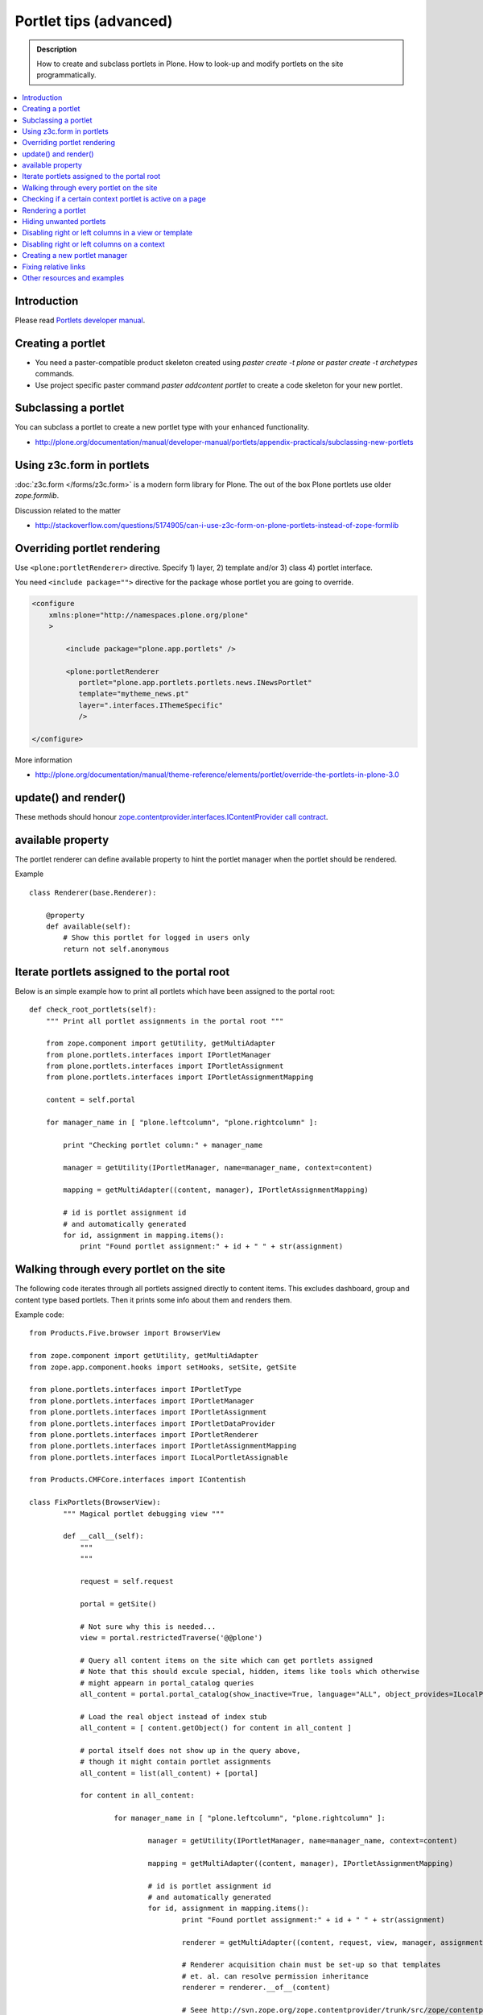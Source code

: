 ==========================
 Portlet tips (advanced)
==========================

.. admonition:: Description

        How to create and subclass portlets in Plone. How to look-up and modify
        portlets on the site programmatically.

.. contents :: :local:

Introduction
------------

Please read `Portlets developer manual <http://plone.org/documentation/manual/portlets-developer-manual/basic-plone.portlets-architecture>`_.

Creating a portlet
------------------

* You need a paster-compatible product skeleton created using *paster create -t plone* or
  *paster create -t archetypes* commands.
  
* Use project specific paster command *paster addcontent portlet* to create a code 
  skeleton for your new portlet. 

Subclassing a portlet
---------------------

You can subclass a portlet to create a new portlet type with your enhanced functionality.

* http://plone.org/documentation/manual/developer-manual/portlets/appendix-practicals/subclassing-new-portlets

Using z3c.form in portlets
-----------------------------

:doc:`z3c.form </forms/z3c.form>` is a modern form library for Plone. The out of the box Plone portlets
use older *zope.formlib*.

Discussion related to the matter

* http://stackoverflow.com/questions/5174905/can-i-use-z3c-form-on-plone-portlets-instead-of-zope-formlib

Overriding portlet rendering
-------------------------------

Use ``<plone:portletRenderer>`` directive.
Specify 1) layer, 2) template and/or 3) class 4) portlet interface.

You need ``<include package="">`` directive for the package
whose portlet you are going to override.

.. code-block:: xml

        <configure
            xmlns:plone="http://namespaces.plone.org/plone"
            >

                <include package="plone.app.portlets" />
        
                <plone:portletRenderer
                   portlet="plone.app.portlets.portlets.news.INewsPortlet"
                   template="mytheme_news.pt"
                   layer=".interfaces.IThemeSpecific"
                   />

        </configure>

More information

* http://plone.org/documentation/manual/theme-reference/elements/portlet/override-the-portlets-in-plone-3.0

update() and render()
-----------------------

These methods should honour `zope.contentprovider.interfaces.IContentProvider call contract <http://svn.zope.org/zope.contentprovider/trunk/src/zope/contentprovider/interfaces.py?rev=98212&view=auto>`_.

available property
-------------------

The portlet renderer can define available property to hint the portlet manager when the portlet should be rendered.

Example ::

        class Renderer(base.Renderer):
        
            @property
            def available(self):
                # Show this portlet for logged in users only
                return not self.anonymous

Iterate portlets assigned to the portal root
---------------------------------------------

Below is an simple example how to print all portlets
which have been assigned to the portal root::

    def check_root_portlets(self):
        """ Print all portlet assignments in the portal root """
        
        from zope.component import getUtility, getMultiAdapter
        from plone.portlets.interfaces import IPortletManager
        from plone.portlets.interfaces import IPortletAssignment
        from plone.portlets.interfaces import IPortletAssignmentMapping      
        
        content = self.portal
                                        
        for manager_name in [ "plone.leftcolumn", "plone.rightcolumn" ]:
            
            print "Checking portlet column:" + manager_name 
            
            manager = getUtility(IPortletManager, name=manager_name, context=content)
    
            mapping = getMultiAdapter((content, manager), IPortletAssignmentMapping)
                                                                    
            # id is portlet assignment id
            # and automatically generated
            for id, assignment in mapping.items():
                print "Found portlet assignment:" + id + " " + str(assignment)
                    

Walking through every portlet on the site
-----------------------------------------

The following code iterates through all portlets assigned
directly to content items. This excludes dashboard, group and content type based portlets.
Then it prints some info about them and renders them.

Example code::
        
        from Products.Five.browser import BrowserView
        
        from zope.component import getUtility, getMultiAdapter
        from zope.app.component.hooks import setHooks, setSite, getSite
        
        from plone.portlets.interfaces import IPortletType
        from plone.portlets.interfaces import IPortletManager
        from plone.portlets.interfaces import IPortletAssignment
        from plone.portlets.interfaces import IPortletDataProvider
        from plone.portlets.interfaces import IPortletRenderer
        from plone.portlets.interfaces import IPortletAssignmentMapping      
        from plone.portlets.interfaces import ILocalPortletAssignable  
        
        from Products.CMFCore.interfaces import IContentish
        
        class FixPortlets(BrowserView):
                """ Magical portlet debugging view """
                
                def __call__(self):
                    """
                    """
                    
                    request = self.request
                    
                    portal = getSite()
                    
                    # Not sure why this is needed...
                    view = portal.restrictedTraverse('@@plone')
                    
                    # Query all content items on the site which can get portlets assigned
                    # Note that this should excule special, hidden, items like tools which otherwise
                    # might appearn in portal_catalog queries                       
                    all_content = portal.portal_catalog(show_inactive=True, language="ALL", object_provides=ILocalPortletAssignable.__identifier__)
                                            
                    # Load the real object instead of index stub            
                    all_content = [ content.getObject() for content in all_content ]
                    
                    # portal itself does not show up in the query above,
                    # though it might contain portlet assignments            
                    all_content = list(all_content) + [portal] 
                    
                    for content in all_content:
                                        
                            for manager_name in [ "plone.leftcolumn", "plone.rightcolumn" ]:
                            
                                    manager = getUtility(IPortletManager, name=manager_name, context=content)
                            
                                    mapping = getMultiAdapter((content, manager), IPortletAssignmentMapping)
                                                                                            
                                    # id is portlet assignment id
                                    # and automatically generated
                                    for id, assignment in mapping.items():
                                            print "Found portlet assignment:" + id + " " + str(assignment)
                                            
                                            renderer = getMultiAdapter((content, request, view, manager, assignment), IPortletRenderer)
                                            
                                            # Renderer acquisition chain must be set-up so that templates
                                            # et. al. can resolve permission inheritance
                                            renderer = renderer.__of__(content)
                                            
                                            # Seee http://svn.zope.org/zope.contentprovider/trunk/src/zope/contentprovider/interfaces.py?rev=98212&view=auto
                                            renderer.update()                                    
                                            html = renderer.render()
                                            print "Got HTML output:" + html
                                             
                                            
                    return "OK"
                    
For more information about portlet assignments and managers, see

* https://github.com/plone/plone.app.portlets/tree/master/plone/app/portlets/tests/test_mapping.py

* https://github.com/plone/plone.app.portlets/tree/master/plone/app/portlets/tests/test_traversal.py

* https://github.com/plone/plone.app.portlets/tree/master/plone/app/portlets/configure.zcml

* https://github.com/plone/plone.portlets/tree/master/plone/portlets/interfaces.py

* http://svn.zope.org/zope.contentprovider/trunk/src/zope/contentprovider/interfaces.py?rev=98212&view=auto (for portlet renderers)

Checking if a certain context portlet is active on a page
----------------------------------------------------------

* Iterate through portlet managers by name

* Get portlet retriever for the manager

* Get portlets

* Check if the portlet assignment provides your particular portlet marker interface

Example::


        import Acquisition
        from zope.component import getUtility, getMultiAdapter
        
        
        from plone.portlets.interfaces import IPortletRetriever, IPortletManager

        for column in ["plone.leftcolumn", "plone.rightcolumn"]:
            
            manager = getUtility(IPortletManager, name=column)
            
            retriever = getMultiAdapter((self.context, manager), IPortletRetriever)

            portlets = retriever.getPortlets()

            for portlet in portlets:
                
                # portlet is {'category': 'context', 'assignment': <FacebookLikeBoxAssignment at facebook-like-box>, 'name': u'facebook-like-box', 'key': '/isleofback/sisalto/huvit-ja-harrasteet
                # Identify portlet by interface provided by assignment 
                if IFacebookLikeBoxData.providedBy(portlet["assignment"]):
                    return True
                
        return False                

Rendering a portlet
--------------------------------

Below is an example how to render a portlet in Plone

* A portlet is assigned to some context in some portlet manager

* We can dig these assignments up by portlet id (not user visible) or portlet type (portlet assignment interface)

How to get your portlet HTML::

        import Acquisition
        from zope.component import getUtility, getMultiAdapter, queryMultiAdapter        
        from plone.portlets.interfaces import IPortletRetriever, IPortletManager, IPortletRenderer
        
        def get_portlet_manager(column):
            """ Return one of default Plone portlet managers.
            
            @param column: "plone.leftcolumn" or "plone.rightcolumn"
            
            @return: plone.portlets.interfaces.IPortletManagerRenderer instance
            """
            manager = getUtility(IPortletManager, name=column)
            return manager
               
        def render_portlet(context, request, view, manager, interface):
            """ Render a portlet defined in external location.
            
            .. note ::
            
                Portlets can be idenfied by id (not user visible)
                or interface (portlet class). This method supports look up
                by interface and will return the first matching portlet with this interface.
            
            @param context: Content item reference where portlet appear
        
            @param manager: IPortletManagerRenderer instance
            
            @param view: Current view or None if not available
            
            @param interface: Marker interface class we use to identify the portlet. E.g. IFacebookPortlet 
            
            @return: Rendered portlet HTML as a string, or empty string if portlet not found
            """    
            
            retriever = getMultiAdapter((context, manager), IPortletRetriever)
        
            portlets = retriever.getPortlets()
            
            assignment = None
        
            for portlet in portlets:
                
                # portlet is {'category': 'context', 'assignment': <FacebookLikeBoxAssignment at facebook-like-box>, 'name': u'facebook-like-box', 'key': '/isleofback/sisalto/huvit-ja-harrasteet
                # Identify portlet by interface provided by assignment 
                if interface.providedBy(portlet["assignment"]):
                    assignment = portlet["assignment"]
                    break
                
            if assignment is None:
                # Did not find a portlet
                return ""
            
            #- A special type of content provider, IPortletRenderer, knows how to render each 
            #type of portlet. The IPortletRenderer should be a multi-adapter from 
            #(context, request, view, portlet manager, data provider).
            
            renderer = queryMultiAdapter((context, request, view, manager, assignment), IPortletRenderer)
            
            # Make sure we have working acquisition chain
            renderer = renderer.__of__(context)
            
            if renderer is None:
                raise RuntimeError("No portlet renderer found for portlet assignment:" + str(assignment))
            
            renderer.update()
            # Does not check visibility here... force render always
            html = renderer.render()
            
            return html
                     
How to use this code in your own view::

    def render_slope_info(self):
        """ Render a portlet from another page in-line to this page 
        
        Does not render other portlets in the same portlet manager.
        """
        context = self.context.aq_inner
        request = self.request
        view = self
        
        column = "isleofback.app.frontpageportlets"
        
        # Alternatively, you can directly query your custom portlet manager by interface
        from isleofback.app.portlets.slopeinfo import ISlopeInfo
                
        manager = get_portlet_manager(column)
        
        html = render_portlet(context, request, view, manager, ISlopeInfo)   
        return html
        
How to call view helper function from page template

.. code-block:: html

         <div tal:replace="structure view/render_slope_info" />        
                     
More info

* http://blog.mfabrik.com/2011/03/10/how%C2%A0to-render-a-portlet-in-plone/ 

Hiding unwanted portlets
-----------------------------

Example portlets.xml::

  <!-- This leaves only News portlet --> 

  <portlet addview="portlets.Calendar" remove="true" />   
  <portlet addview="portlets.Classic" remove="true" />   
  <portlet addview="portlets.Login" remove="true" />   
  <portlet addview="portlets.Events" remove="true" />   
  <portlet addview="portlets.Recent" remove="true" />   
  <portlet addview="portlets.rss" remove="true" />   
  <portlet addview="portlets.Search" remove="true" />   
  <portlet addview="portlets.Language" remove="true" />   
  <portlet addview="plone.portlet.collection.Collection" remove="true" /> 
  <portlet addview="plone.portlet.static.Static" remove="true" /> 
 
  <!-- collective.flowplayer add-on -->
  <portlet addview="collective.flowplayer.Player" remove="true" /> 
    

Portlet na,es can be found in ``plone.app.portlets/configure.zcml``.

More info:

* http://stackoverflow.com/questions/5897656/disabling-portlet-types-site-wide-in-plone

Disabling right or left columns in a view or template
-----------------------------------------------------

Sometimes, when you work with custom views and custom templates you need to
disable right or left column for portlets.

This is how you do from within a template:

.. code-block:: xml

    <metal:override fill-slot="top_slot"
        tal:define="disable_column_one python:request.set('disable_plone.leftcolumn',1);
                    disable_column_two python:request.set('disable_plone.rightcolumn',1);"/>

And this is how you do it from within a view::

    import grok
    
    class SomeView(grok.View):
        grok.context(IPloneSiteRoot)
           
        def update(self):
            super(SomeView, self).update()
            self.request.set('disable_plone.rightcolumn',1)
            self.request.set('disable_plone.leftcolumn',1)

Source: http://stackoverflow.com/questions/5872306/how-can-i-remove-portlets-in-edit-mode-with-plone-4

Disabling right or left columns on a context
--------------------------------------------

Sometimes you just want to turn off the portlets in a certain context that doesn't have 
a template or fancy view.  To do this in code do this::

    from zope.component import getMultiAdapter
    from zope.component import getUtility

    from plone.portlets.interfaces import IPortletManager
    from plone.portlets.interfaces import ILocalPortletAssignmentManager
    from plone.portlets.constants import CONTEXT_CATEGORY

    # Get the proper portlet manager
    manager = getUtility(IPortletManager, name=u"plone.leftcolumn")

    # Get the current blacklist for the location
    blacklist = getMultiAdapter((context, manager), ILocalPortletAssignmentManager)

    # Turn off the manager
    blacklist.setBlacklistStatus(CONTEXT_CATEGORY, True)


Or just do it using GenericSetup like a sane person:

* http://plone.org/documentation/manual/developer-manual/generic-setup/reference/portlets

* http://plone.org/products/plone/roadmap/203

Creating a new portlet manager
----------------------------------

If you need additional portlet slots at the site.
In this example we use ``Products.ContentWellCode`` to provide us some 
facilities as a dependency.

* Create a viewlet which will handle portlet rendering in a normal page mode.
  Have several portlet slots, a.k.a. wells, where you can drop in portlets.
  Wells are rendered horizontally side-by-side and portlets going in 
  from top to bottom.

* Register this viewlet in a viewlet manager where you wish to show your portlets
  on the main template

* Have a management view which allows you to shuffle portlets around. This
  is borrowed from ``Products.ContentWellPortlets``. 

* Register portlet wells in ``portlets.xml`` - note that one 
  management view can handle several slots as in the example below

The code skeleton works against `this Plone add-on template <https://github.com/miohtama/sane_plone_addon_template>`_.

Example portlet manager viewlets.py::

    """

        For more information see

        * http://collective-docs.readthedocs.org/en/latest/views/viewlets.html  

    """

    import logging
    from fractions import Fraction

    # Zope imports
    from zope.interface import Interface
    from zope.component import getMultiAdapter, getUtility, queryUtility
    from five import grok

    # Plone imports
    from plone.portlets.interfaces import IPortletManager
    from plone.app.layout.viewlets.interfaces import IPortalFooter
    from Products.CMFCore.utils import getToolByName

    # Local imports
    from interfaces import IAddonSpecific, IThemeSpecific

    grok.templatedir("templates")
    grok.layer(IThemeSpecific)

    # By default, set context to zope.interface.Interface
    # which matches all the content items.
    # You can register viewlets to be content item type specific
    # by overriding grok.context() on class body level 
    grok.context(Interface)

    logger = logging.getLogger("PortletManager")


    class CustomPortletViewlet(grok.Viewlet):
        """ grok viewlet base class for a custom portlet renderer based on Products.ContentWellPortlets

        Orignal code from Products.ContentWellPortlets
        """
        grok.baseclass()

        # Id which we use to store portlets
        name = ""

        # Name of browser view which will render the management interface for portlets
        # in this manager
        manage_view = ""

        # We have 5 portlet slots in this viewlet
        portlet_count = 5

        def update(self):
            context_state = getMultiAdapter((self.context, self.request), name=u'plone_context_state')
            self.manageUrl =  '%s/%s' % (context_state.view_url(), self.manage_view)

            ## This is the way it's done in plone.app.portlets.manager, so we'll do the same
            mt = getToolByName(self.context, 'portal_membership')
            self.canManagePortlets = mt.checkPermission('Portlets: Manage portlets', self.context)

        def showPortlets(self):
            return '@@manage-portlets' not in self.request.get('URL')
            
        def portletManagersToShow(self):
            visibleManagers = []
            
            for n in range(1,self.portlet_count):
                name = '%s%s' % (self.name, n)

                try:
                    mgr = getUtility(IPortletManager, name=name, context=self.context)
                except:
                    # In the case we have problems to load portlet manager, do something about it
                    # This is graceful fallback in a situation where 1) add-on is already installed
                    # 2) new portlet code drops in and re-run add-on installer is                
                    continue

                if mgr(self.context, self.request, self).visible:
                    visibleManagers.append(name)
                            
            import pdb ; pdb.set_trace()
            
            managers = []
            numManagers = len(visibleManagers)
            for counter, name in enumerate(visibleManagers):
                pos = 'position-%s' % str(Fraction(counter, numManagers)).replace('/',':')
                width = 'width-%s' % (str(Fraction(1, numManagers)).replace('/',':') if numManagers >1 else 'full')
                managers.append((name, 'cell %s %s %s' % (name.split('.')[-1], width, pos)))
            return managers


    class ColophonPortlets(CustomPortletViewlet):
        """
        Render a new series of portlets in colophon.
        """

        # This name is used to store portlets,
        # as referred in portlets.xml
        name = 'PortletsColophon'

        # This is custom management URL view for this,
        # registered thru ZCML to point to Products.ContentWellContent manager view class.
        manage_view = '@@manage-portlets-colophon'

        grok.viewletmanager(IPortalFooter)
        grok.template("portlets-colophon")

    # Define a portlet manager declaration
    from Products.ContentWellPortlets.browser.interfaces import IContentWellPortletManager

    class IColphonPortlets(IContentWellPortletManager):
         """
         This viewlet is a place holder to match portlets.xml and portlet management view together.

         * Manager is referred by name in manage page template
         
         * portlets.xml refers to this interface
         
         * provider:ColophonPortlets expression is also used in template to render the actual porlets  
         """

Example ZCML bit

.. code-block:: xml

  <!-- Register new portlet management view for our portlet manager -->

  
  <include package ="plone.app.portlets" />

  <!-- 

      The .pt file is customized for the portlet manager name (from portlets.xml)
      and management link.

    -->    
  <browser:page
     name="manage-portlets-colophon"
     for="plone.portlets.interfaces.ILocalPortletAssignable"
     class="plone.app.portlets.browser.manage.ManageContextualPortlets"
     template="templates/manage-portlets-colophon.pt"
     permission="plone.app.portlets.ManagePortlets"
  />


The page template for the manager ``manage-portlets-colophon.pt`` is the following

.. code-block:: html

    <html xmlns="http://www.w3.org/1999/xhtml"
          xmlns:metal="http://xml.zope.org/namespaces/metal"
          xmlns:tal="http://xml.zope.org/namespaces/tal"
          xmlns:i18n="http://xml.zope.org/namespaces/i18n"
          metal:use-macro="context/main_template/macros/master"
          >

        <head>
            <div metal:fill-slot="javascript_head_slot" tal:omit-tag="">
                <link type="text/css" rel="kinetic-stylesheet"
                    tal:attributes="href string:${context/absolute_url}/++resource++manage-portlets.kss"/>
            </div>
        </head>
        <body class="manage-portlet-well">

            <metal:block fill-slot="top_slot"
                             tal:define="disable_column_one python:request.set('disable_plone.leftcolumn',1);
                                         disable_column_two python:request.set('disable_plone.rightcolumn',1);" />

            <div metal:fill-slot="main">

                <tal:warning tal:condition="plone_view/isDefaultPageInFolder">
                    <dl class="portalMessage warning">
                        <dt i18n:translate="message_warning_above_content_area_dt">Is this really where you want to add portlets above the content?</dt>
                        <dd i18n:translate="message_warning_above_content_area_dd">If you add portlets here, they will only appear on this item. If instead you want portlets to appear on all items in this folder, 
                            <a href=""
                               tal:attributes="href string:${plone_view/getCurrentFolderUrl}/@@manage-portlets-colophon"
                               i18n:name="manage-portletsinheader_link">
                                <span i18n:translate="add_them_to_the_folder_itself">add them to the folder itself</span>
                            </a>
                        </dd>
                    <dl>
                </tal:warning>  

                <h1 class="documentFirstHeading"
                    i18n:translate="manage_portlets_in_header">Manage portlets in colophon
                </h1>
                
                <p>
                     <a href=""
                           class="link-parent"
                           tal:attributes="href string:${context/absolute_url}"
                           i18n:translate="return_to_view">
                        Return
                     </a>
                </p>            

                <div class="porlet-well_manager">
                    <h2 i18n:translate="portlet-well-a">Colophon Portlet Well 1</h2>
                    <span tal:replace="structure provider:PortletsColophon1" />
                </div>

                <div class="porlet-well_manager">
                    <h2 i18n:translate="portlet-well-a">Colophon Portlet Well 2</h2>
                    <span tal:replace="structure provider:PortletsColophon2" />
                </div>

                <div class="porlet-well_manager">
                    <h2 i18n:translate="portlet-well-a">Colophon Portlet Well 3</h2>
                    <span tal:replace="structure provider:PortletsColophon3" />
                </div>

                <div class="porlet-well_manager">
                    <h2 i18n:translate="portlet-well-a">Colophon Portlet Well 4</h2>
                    <span tal:replace="structure provider:PortletsColophon4" />
                </div>

                <div class="porlet-well_manager">
                    <h2 i18n:translate="portlet-well-a">Colophon Portlet Well 5</h2>
                    <span tal:replace="structure provider:PortletsColophon5" />
                </div>


            </div>

        </body>
    </html>
            
Then we have ``portlets-colophon.pt`` page template for the viewlet which renders
the portlets and related management link

.. code-block :: html

    <div id="portlets-colophon"
         class="row">

        <tal:block tal:condition="viewlet/showPortlets">
            <tal:portletmanagers tal:repeat="manager viewlet/portletManagersToShow">
                <div tal:attributes="class python:manager[1]"
                     tal:define="mgr python:manager[0]"
                     tal:content="structure provider:${mgr}" /> 

            </tal:portletmanagers>

            <div style="clear:both"><!-- --></div>

            <div class="manage-portlets-link"
               tal:condition="viewlet/canManagePortlets">
                <a href="" 
                   class="managePortletsFallback"
                   tal:attributes="href viewlet/manageUrl">
                   Add, edit or remove a portlet in <b tal:content="viewlet/name" />
                </a>
            </div>

        </tal:block>

    </div>

Finally there is ``portlets.xml`` which lists all the portlet managers
and associates them with the used interface

.. code-block:: xml

    <?xml version="1.0"?>
    <!-- Set up all the new portlet managers we need above and below the content well -->
    <portlets>

        
        <portletmanager 
             name="PortletsColophon1"
             type="youraddon.viewlets.IColphonPortlets"
        />

        <portletmanager 
             name="PortletsColophon2"
             type="youraddon.viewlets.IColphonPortlets"
        />

        <portletmanager 
             name="PortletsColophon3"
             type="youraddon.viewlets.IColphonPortlets"
        />

        <portletmanager 
             name="PortletsColophon4"
             type="youraddon.viewlets.IColphonPortlets"
        />

        <portletmanager 
             name="PortletsColophon5"
             type="youraddon.viewlets.IColphonPortlets"
        />

    </portlets>


More info

* https://weblion.psu.edu/svn/weblion/weblion/Products.ContentWellPortlets/trunk/Products/ContentWellPortlets/

* http://stackoverflow.com/questions/9766744/dynamic-tal-provider-expressions

Fixing relative links
-------------------------

Example (in progress)::

    from lxml import etree
    from StringIO import StringIO
    import urlparse
    from lxml import html
        
    def fix_links(content, absolute_prefix):
        """
        Rewrite relative links to be absolute links based on certain URL.
        
        @param html: HTML snippet as a string
        """
        
        parser = etree.HTMLParser()
                    
        content = content.strip()
        
        tree  = html.fragment_fromstring(content, create_parent=True)
            
        def join(base, url):
            """
            Join relative URL  
            """  
            if not (url.startswith("/") or "://" in url):
                return urlparse.urljoin(base, url)
            else:
                # Already absolute 
                return url
        
        for node in tree.xpath('//*[@src]'):         
            url = node.get('src')            
            url = join(absolute_prefix, url)        
            node.set('src', url)
        for node in tree.xpath('//*[@href]'):    
            href = node.get('href')                        
            url = join(absolute_prefix, href)
            node.set('href', url)
        
        data =  etree.tostring(tree, pretty_print=False, encoding="utf-8")
            
        return data
                                     
Other resources and examples
-----------------------------

* `Static text portlet <https://svn.plone.org/svn/plone/plone.portlet.static/trunk/plone/portlet/static/>`_.

* `Templated portlet <https://svn.plone.org/svn/collective/collective.easytemplate/trunk/collective/easytemplate/browser/portlets/templated.py>`_
                                     

                                     